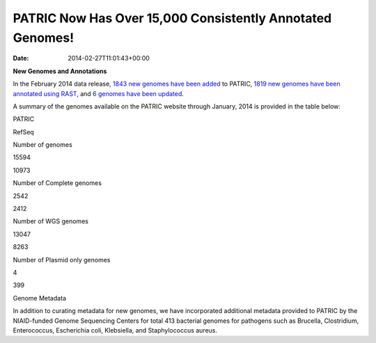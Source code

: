 ==========================================================
PATRIC Now Has Over 15,000 Consistently Annotated Genomes!
==========================================================


:date:   2014-02-27T11:01:43+00:00

**New Genomes and Annotations**

In the February 2014 data release\ `, 1843 new genomes have been
added <http://brcdownloads.patricbrc.org/patric2/RELEASE_NOTES/Feb2014/genomes_added>`__
to PATRIC, `1819 new genomes have been annotated using
RAST <http://brcdownloads.patricbrc.org/patric2/RELEASE_NOTES/Feb2014/new_genomes_annotated>`__,
and `6 genomes have been
updated <http://brcdownloads.patricbrc.org/patric2/RELEASE_NOTES/Feb2014/genomes_updated>`__.

A summary of the genomes available on the PATRIC website through
January, 2014 is provided in the table below:

.. raw:: html

   <div align="center">

.. raw:: html

   <table width="74%" border="1" cellspacing="0" cellpadding="0">

.. raw:: html

   <tr>

.. raw:: html

   <td width="69%">

.. raw:: html

   <p align="right">

.. raw:: html

   </td>

.. raw:: html

   <td width="16%">

.. raw:: html

   <p align="right">

PATRIC

.. raw:: html

   </p>

.. raw:: html

   </td>

.. raw:: html

   <td width="13%">

.. raw:: html

   <p align="right">

RefSeq

.. raw:: html

   </p>

.. raw:: html

   </td>

.. raw:: html

   </tr>

.. raw:: html

   </thead>

.. raw:: html

   <tr>

.. raw:: html

   <td width="69%">

Number of genomes

.. raw:: html

   </td>

.. raw:: html

   <td width="16%">

.. raw:: html

   <p align="right">

15594

.. raw:: html

   </p>

.. raw:: html

   </td>

.. raw:: html

   <td width="13%">

.. raw:: html

   <p align="right">

10973

.. raw:: html

   </p>

.. raw:: html

   </td>

.. raw:: html

   </tr>

.. raw:: html

   <tr>

.. raw:: html

   <td width="69%">

Number of Complete genomes

.. raw:: html

   </td>

.. raw:: html

   <td width="16%">

.. raw:: html

   <p align="right">

2542

.. raw:: html

   </p>

.. raw:: html

   </td>

.. raw:: html

   <td width="13%">

.. raw:: html

   <p align="right">

2412

.. raw:: html

   </p>

.. raw:: html

   </td>

.. raw:: html

   </tr>

.. raw:: html

   <tr>

.. raw:: html

   <td width="69%">

Number of WGS genomes

.. raw:: html

   </td>

.. raw:: html

   <td width="16%">

.. raw:: html

   <p align="right">

13047

.. raw:: html

   </p>

.. raw:: html

   </td>

.. raw:: html

   <td width="13%">

.. raw:: html

   <p align="right">

8263

.. raw:: html

   </p>

.. raw:: html

   </td>

.. raw:: html

   </tr>

.. raw:: html

   <tr>

.. raw:: html

   <td width="69%">

Number of Plasmid only genomes

.. raw:: html

   </td>

.. raw:: html

   <td width="16%">

.. raw:: html

   <p align="right">

4

.. raw:: html

   </p>

.. raw:: html

   </td>

.. raw:: html

   <td width="13%">

.. raw:: html

   <p align="right">

399

.. raw:: html

   </p>

.. raw:: html

   </td>

.. raw:: html

   </tr>

.. raw:: html

   </table>

.. raw:: html

   </div>

.. raw:: html

   <p>

Genome Metadata

.. raw:: html

   </p>

.. raw:: html

   <p>

In addition to curating metadata for new genomes, we have incorporated
additional metadata provided to PATRIC by the NIAID-funded Genome
Sequencing Centers for total 413 bacterial genomes for pathogens such as
Brucella, Clostridium, Enterococcus, Escherichia coli, Klebsiella, and
Staphylococcus aureus.

.. raw:: html

   </p>
